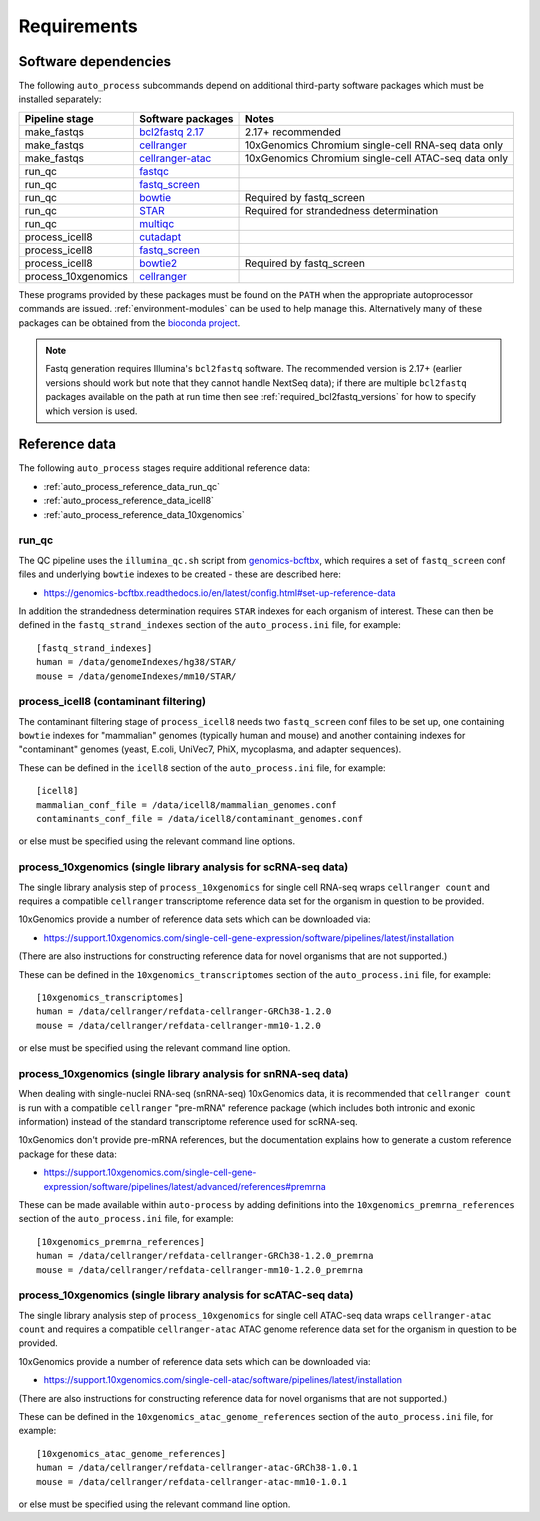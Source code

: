 ============
Requirements
============

.. _software_dependencies:

*********************
Software dependencies
*********************

The following ``auto_process`` subcommands depend on additional
third-party software packages which must be installed separately:

=================== ================== ===================
Pipeline stage      Software packages  Notes
=================== ================== ===================
make_fastqs         `bcl2fastq 2.17`_  2.17+ recommended
make_fastqs         `cellranger`_      10xGenomics Chromium single-cell RNA-seq data only
make_fastqs         `cellranger-atac`_ 10xGenomics Chromium single-cell ATAC-seq data only
run_qc              `fastqc`_
run_qc              `fastq_screen`_
run_qc              `bowtie`_          Required by fastq_screen
run_qc              `STAR`_            Required for strandedness determination
run_qc              `multiqc`_
process_icell8      `cutadapt`_
process_icell8      `fastq_screen`_
process_icell8      `bowtie2`_         Required by fastq_screen
process_10xgenomics `cellranger`_
=================== ================== ===================

.. _bcl2fastq 2.17: https://support.illumina.com/downloads/bcl2fastq-conversion-software-v217.html
.. _bcl2fastq1.8.4: http://support.illumina.com/downloads/bcl2fastq_conversion_software_184.html
.. _cellranger: https://support.10xgenomics.com/single-cell-gene-expression/software/pipelines/latest/what-is-cell-ranger
.. _cellranger-atac: https://support.10xgenomics.com/single-cell-atac/software/pipelines/latest/what-is-cell-ranger-atac
.. _fastqc:  http://www.bioinformatics.babraham.ac.uk/projects/fastqc/
.. _fastq_screen: http://www.bioinformatics.babraham.ac.uk/projects/fastq_screen/
.. _bowtie: http://bowtie-bio.sourceforge.net/index.shtml
.. _bowtie2: http://bowtie-bio.sourceforge.net/bowtie2/index.shtml
.. _STAR: https://github.com/alexdobin/STAR
.. _multiqc: http://multiqc.info/
.. _cutadapt: http://cutadapt.readthedocs.io

These programs provided by these packages must be found on the
``PATH`` when the appropriate autoprocessor commands are issued.
:ref:`environment-modules` can be used to help manage this.
Alternatively many of these packages can be obtained from the
`bioconda project <https://bioconda.github.io/>`_.

..  note::

    Fastq generation requires Illumina's ``bcl2fastq`` software.
    The recommended version is 2.17+ (earlier versions should work
    but note that they cannot handle NextSeq data); if there are
    multiple ``bcl2fastq`` packages available on the path at run
    time then see :ref:`required_bcl2fastq_versions` for how to
    specify which version is used.

.. _reference_data:

**************
Reference data
**************

The following ``auto_process`` stages require additional reference
data:

* :ref:`auto_process_reference_data_run_qc`
* :ref:`auto_process_reference_data_icell8`
* :ref:`auto_process_reference_data_10xgenomics`
  
.. _auto_process_reference_data_run_qc:

------
run_qc
------

The QC pipeline uses the ``illumina_qc.sh`` script from
`genomics-bcftbx <https://genomics-bcftbx.readthedocs.io/>`_,
which requires a set of ``fastq_screen`` conf files and
underlying ``bowtie`` indexes to be created - these are
described here:

* https://genomics-bcftbx.readthedocs.io/en/latest/config.html#set-up-reference-data

In addition the strandedness determination requires ``STAR``
indexes for each organism of interest. These can then be
defined in the ``fastq_strand_indexes`` section of the
``auto_process.ini`` file, for example::

  [fastq_strand_indexes]
  human = /data/genomeIndexes/hg38/STAR/
  mouse = /data/genomeIndexes/mm10/STAR/
  
.. _auto_process_reference_data_icell8:

--------------------------------------
process_icell8 (contaminant filtering)
--------------------------------------

The contaminant filtering stage of ``process_icell8`` needs
two ``fastq_screen`` conf files to be set up, one containing
``bowtie`` indexes for "mammalian" genomes (typically human
and mouse) and another containing indexes for "contaminant"
genomes (yeast, E.coli, UniVec7, PhiX, mycoplasma, and
adapter sequences).

These can be defined in the ``icell8`` section of the
``auto_process.ini`` file, for example::

  [icell8]
  mammalian_conf_file = /data/icell8/mammalian_genomes.conf
  contaminants_conf_file = /data/icell8/contaminant_genomes.conf

or else must be specified using the relevant command line
options.
  
.. _auto_process_reference_data_10xgenomics:

----------------------------------------------------------------
process_10xgenomics (single library analysis for scRNA-seq data)
----------------------------------------------------------------

The single library analysis step of ``process_10xgenomics`` for
single cell RNA-seq wraps ``cellranger count`` and requires a
compatible ``cellranger`` transcriptome reference data set for the
organism in question to be provided.

10xGenomics provide a number of reference data sets which can
be downloaded via:

* https://support.10xgenomics.com/single-cell-gene-expression/software/pipelines/latest/installation

(There are also instructions for constructing reference data
for novel organisms that are not supported.)

These can be defined in the ``10xgenomics_transcriptomes``
section of the ``auto_process.ini`` file, for example::

  [10xgenomics_transcriptomes]
  human = /data/cellranger/refdata-cellranger-GRCh38-1.2.0
  mouse = /data/cellranger/refdata-cellranger-mm10-1.2.0

or else must be specified using the relevant command line
option.

.. _auto_process_reference_data_10xgenomics_snrna_seq:

----------------------------------------------------------------
process_10xgenomics (single library analysis for snRNA-seq data)
----------------------------------------------------------------

When dealing with single-nuclei RNA-seq (snRNA-seq) 10xGenomics
data, it is recommended that ``cellranger count`` is run with a
compatible ``cellranger`` "pre-mRNA" reference package (which
includes both intronic and exonic information) instead of the
standard transcriptome reference used for scRNA-seq.

10xGenomics don't provide pre-mRNA references, but the
documentation explains how to generate a custom reference
package for these data:

* https://support.10xgenomics.com/single-cell-gene-expression/software/pipelines/latest/advanced/references#premrna

These can be made available within ``auto-process`` by adding
definitions into the ``10xgenomics_premrna_references``
section of the ``auto_process.ini`` file, for example::

  [10xgenomics_premrna_references]
  human = /data/cellranger/refdata-cellranger-GRCh38-1.2.0_premrna
  mouse = /data/cellranger/refdata-cellranger-mm10-1.2.0_premrna

.. _auto_process_reference_data_10xgenomics_atac:

-----------------------------------------------------------------
process_10xgenomics (single library analysis for scATAC-seq data)
-----------------------------------------------------------------

The single library analysis step of ``process_10xgenomics`` for
single cell ATAC-seq data wraps ``cellranger-atac count`` and
requires a compatible ``cellranger-atac`` ATAC genome reference
data set for the organism in question to be provided.

10xGenomics provide a number of reference data sets which can
be downloaded via:

* https://support.10xgenomics.com/single-cell-atac/software/pipelines/latest/installation

(There are also instructions for constructing reference data
for novel organisms that are not supported.)

These can be defined in the ``10xgenomics_atac_genome_references``
section of the ``auto_process.ini`` file, for example::

  [10xgenomics_atac_genome_references]
  human = /data/cellranger/refdata-cellranger-atac-GRCh38-1.0.1
  mouse = /data/cellranger/refdata-cellranger-atac-mm10-1.0.1

or else must be specified using the relevant command line
option.
